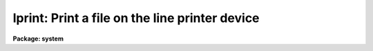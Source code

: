 .. _lprint:

lprint: Print a file on the line printer device
===============================================

**Package: system**

.. raw:: html

  </tr></table><p>
  <h3>Name</h3>
  <!-- BeginSection: 'NAME' -->
  <p>
  lprint -- print a file or files
  </p>
  <!-- EndSection:   'NAME' -->
  <h3>Usage</h3>
  <!-- BeginSection: 'USAGE' -->
  <p>
  lprint files
  </p>
  <!-- EndSection:   'USAGE' -->
  <h3>Parameters</h3>
  <!-- BeginSection: 'PARAMETERS' -->
  <dl>
  <dt><b>files</b></dt>
  <!-- Sec='PARAMETERS' Level=0 Label='files' Line='files' -->
  <dd>A filename template specifying the files to be printed.
  </dd>
  </dl>
  <dl>
  <dt><b>device = <tt>"printer"</tt></b></dt>
  <!-- Sec='PARAMETERS' Level=0 Label='device' Line='device = "printer"' -->
  <dd>The output device.  If the value of <i>device</i> is the reserved string
  <tt>"printer"</tt>, the name of the actual printer device is taken from the value
  of the environment variable <tt>"printer"</tt>.
  </dd>
  </dl>
  <dl>
  <dt><b>map_cc = yes</b></dt>
  <!-- Sec='PARAMETERS' Level=0 Label='map_cc' Line='map_cc = yes' -->
  <dd>If set to <tt>"yes"</tt>, any unprintable characters embedded in the text are printed
  in the form <tt>"^X"</tt>, where ^A is &lt;ctrl/A&gt; (ASCII 1), and so on.
  </dd>
  </dl>
  <dl>
  <dt><b>paginate = <tt>"auto"</tt></b></dt>
  <!-- Sec='PARAMETERS' Level=0 Label='paginate' Line='paginate = "auto"' -->
  <dd>If <i>paginate</i> is set to <tt>"auto"</tt> and the standard input is not redirected,
  pages are broken and a header is printed at the top of each page.
  If <i>paginate</i> is set to <tt>"auto"</tt> and the standard input <i>is</i> redirected,
  the input text is not paginated, allowing proper operation when <i>lprint</i>
  is used in a pipe, e.g., taking input from <i>help</i>.
  If <tt>"paginate"</tt> is set to <tt>"yes"</tt>, pages are broken even if the input text
  is being read from STDIN.
  </dd>
  </dl>
  <dl>
  <dt><b>label = <tt>"STDIN"</tt></b></dt>
  <!-- Sec='PARAMETERS' Level=0 Label='label' Line='label = "STDIN"' -->
  <dd>If displaying a header with input from the standard input, use the
  <tt>"label"</tt> string where the filename would appear in a normal header.
  </dd>
  </dl>
  <!-- EndSection:   'PARAMETERS' -->
  <h3>Description</h3>
  <!-- BeginSection: 'DESCRIPTION' -->
  <p>
  The named files, or the standard input, are printed on the standard
  line printer device.  Each file is printed starting at the top of a new
  page, with a header giving the page number and the date of last modification
  for the file.  Pagination and headers are normally suppressed when reading
  input from the standard input, but may be enabled if desired.
  </p>
  <!-- EndSection:   'DESCRIPTION' -->
  <h3>Examples</h3>
  <!-- BeginSection: 'EXAMPLES' -->
  <p>
  1. Print all files with an extension of either <tt>".x"</tt> or <tt>".h"</tt>, followed by
  all files with the extension <tt>".com"</tt>.  Note that filename sorting occurs only
  within a comma delimited field of the filename template, hence the <tt>"*.[xh]"</tt>
  files are printed in sort order, followed by the <tt>".com"</tt> files.
  </p>
  <p>
  	cl&gt; lprint *.[xh],*.com
  </p>
  <p>
  2. Print the output of the <i>imstat</i> task on the versatec printer,
  paginating the output with the given label on each page.  Note that the
  command may be broken after the <tt>"pipe"</tt> character without need for
  explicit backslash continuation.
  </p>
  <pre>
  	cl&gt; imstat nite1.* |
  	&gt;&gt;&gt; lprint pag+ label="Image Statistics" device=versatec
  </pre>
  <!-- EndSection:   'EXAMPLES' -->
  <h3>See also</h3>
  <!-- BeginSection: 'SEE ALSO' -->
  <p>
  type
  </p>
  
  <!-- EndSection:    'SEE ALSO' -->
  
  <!-- Contents: 'NAME' 'USAGE' 'PARAMETERS' 'DESCRIPTION' 'EXAMPLES' 'SEE ALSO'  -->
  
